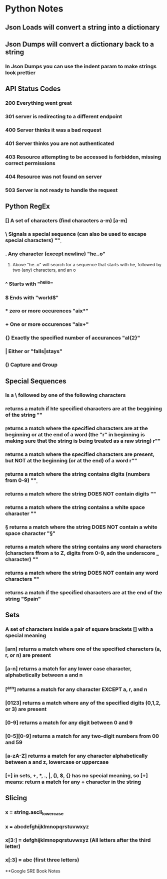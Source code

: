 
* Python Notes

** Json Loads will convert a string into a dictionary
** Json Dumps will convert a dictionary back to a string
*** In Json Dumps you can use the indent param to make strings look prettier

** API Status Codes
*** 200 Everything went great
*** 301 server is redirecting to a different endpoint
*** 400 Server thinks it was a bad request
*** 401 Server thinks you are not authenticated
*** 403 Resource attempting to be accessed is forbidden, missing correct permissions
*** 404 Resource was not found on server
*** 503 Server is not ready to handle the request

** Python RegEx
*** [] A set of characters (find characters a-m) [a-m]
***  \ Signals a special sequence (can also be used to escape special characters) "\d"
***  . Any character (except newline) "he..o"
**** Above "he..o" will search for a sequence that starts with he, followed by two (any) characters, and an o
***  ^ Starts with "^hello"
***  $ Ends with "world$"
***  * zero or more occurences "aix*"
***  + One or more occurences "aix+"
*** {} Exactly the specified number of accurances "al{2}"
***  | Either or "falls|stays"
*** () Capture and Group
** Special Sequences 
*** Is a \ followed by one of the following characters
*** \A returns a match if hte specified characters are at the beggining of the string "\AThe"
*** \b returns a match where the specified characters are at the beginning or at the end of a word (the "r" in beginning is making sure that the string is being treated as a raw string) r"\bain"
*** \B returns a match where the specified characters are present, but NOT at the beginning (or at the end) of a word r"\Bain"
*** \d returns a match where the string contains digits (numbers from 0-9) "\d"
*** \D returns a match where the string DOES NOT contain digits "\D"
*** \s returns a match where the string contains a white space character "\s"
*** \S returns a match where the string DOES NOT contain a white space character "\S"
*** \w returns a match where the string contains any word characters (characters ffrom a to Z, digits from 0-9, adn the underscore _ character) "\w"
*** \W returns a match where the string DOES NOT contain any word characters "\W"
*** \Z returns a match if the specified characters are at the end of the string "Spain\Z"
** Sets
*** A set of characters inside a pair of square brackets [] with a special meaning
*** [arn] returns a match where one of the specified characters (a, r, or n) are present
*** [a-n] returns a match for any lower case character, alphabetically between a and n
*** [^arn] returns a match for any character EXCEPT a, r, and n
*** [0123] returns a match where any of the specified digits (0,1,2, or 3) are present
*** [0-9] returns a match for any digit between 0 and 9
*** [0-5][0-9] returns a match for any two-digit numbers from 00 and 59
*** [a-zA-Z] returns a match for any character alphabetically between a and z, lowercase or uppercase
*** [+] in sets, +, *, ., |, (), $, {} has no special meaning, so [+] means: return a match for any + character in the string
** Slicing
*** x = string.ascii_lowercase
*** x = abcdefghijklmnopqrstuvwxyz
*** x[3:] = defghijklmnopqrstuvwxyz (All letters after the third letter)
*** x[:3] = abc (first three letters)


**Google SRE Book Notes
